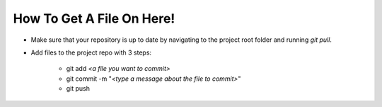 How To Get A File On Here!
--------------------------

- Make sure that your repository is up to date by navigating to the project
  root folder and running *git pull*. 

- Add files to the project repo with 3 steps:
     
     * git add *<a file you want to commit>*
      
     * git commit -m "*<type a message about the file to commit>*"
     
     * git push
